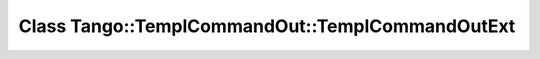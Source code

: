 Class Tango::TemplCommandOut::TemplCommandOutExt
================================================

.. doxygenclass:: Tango::TemplCommandOut::TemplCommandOutExt
